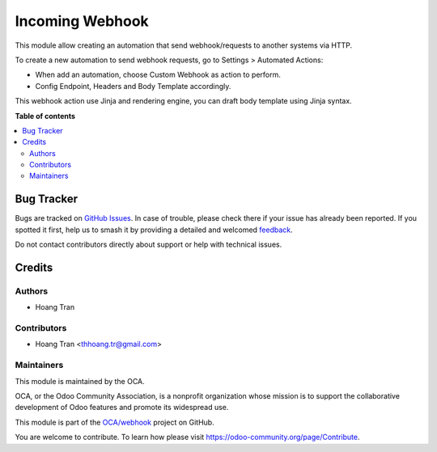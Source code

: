 ================
Incoming Webhook
================

.. 
   !!!!!!!!!!!!!!!!!!!!!!!!!!!!!!!!!!!!!!!!!!!!!!!!!!!!
   !! This file is generated by oca-gen-addon-readme !!
   !! changes will be overwritten.                   !!
   !!!!!!!!!!!!!!!!!!!!!!!!!!!!!!!!!!!!!!!!!!!!!!!!!!!!
   !! source digest: sha256:801eb9069d1b38681a4da1eec8219ce59055f9cea46af867d49a7be05b955dc4
   !!!!!!!!!!!!!!!!!!!!!!!!!!!!!!!!!!!!!!!!!!!!!!!!!!!!

.. |badge1| image:: https://img.shields.io/badge/maturity-Beta-yellow.png
    :target: https://odoo-community.org/page/development-status
    :alt: Beta
.. |badge2| image:: https://img.shields.io/badge/licence-LGPL--3-blue.png
    :target: http://www.gnu.org/licenses/lgpl-3.0-standalone.html
    :alt: License: LGPL-3
.. |badge3| image:: https://img.shields.io/badge/github-OCA%2Fwebhook-lightgray.png?logo=github
    :target: https://github.com/OCA/webhook/tree/17.0/webhook_incoming
    :alt: OCA/webhook
.. |badge4| image:: https://img.shields.io/badge/weblate-Translate%20me-F47D42.png
    :target: https://translation.odoo-community.org/projects/webhook-17-0/webhook-17-0-webhook_incoming
    :alt: Translate me on Weblate
.. |badge5| image:: https://img.shields.io/badge/runboat-Try%20me-875A7B.png
    :target: https://runboat.odoo-community.org/builds?repo=OCA/webhook&target_branch=17.0
    :alt: Try me on Runboat

|badge1| |badge2| |badge3| |badge4| |badge5|

This module allow creating an automation that send webhook/requests to
another systems via HTTP.

To create a new automation to send webhook requests, go to Settings >
Automated Actions:

-  When add an automation, choose Custom Webhook as action to perform.
-  Config Endpoint, Headers and Body Template accordingly.

This webhook action use Jinja and rendering engine, you can draft body
template using Jinja syntax.

**Table of contents**

.. contents::
   :local:

Bug Tracker
===========

Bugs are tracked on `GitHub Issues <https://github.com/OCA/webhook/issues>`_.
In case of trouble, please check there if your issue has already been reported.
If you spotted it first, help us to smash it by providing a detailed and welcomed
`feedback <https://github.com/OCA/webhook/issues/new?body=module:%20webhook_incoming%0Aversion:%2017.0%0A%0A**Steps%20to%20reproduce**%0A-%20...%0A%0A**Current%20behavior**%0A%0A**Expected%20behavior**>`_.

Do not contact contributors directly about support or help with technical issues.

Credits
=======

Authors
-------

* Hoang Tran

Contributors
------------

-  Hoang Tran <thhoang.tr@gmail.com>

Maintainers
-----------

This module is maintained by the OCA.

.. image:: https://odoo-community.org/logo.png
   :alt: Odoo Community Association
   :target: https://odoo-community.org

OCA, or the Odoo Community Association, is a nonprofit organization whose
mission is to support the collaborative development of Odoo features and
promote its widespread use.

This module is part of the `OCA/webhook <https://github.com/OCA/webhook/tree/17.0/webhook_incoming>`_ project on GitHub.

You are welcome to contribute. To learn how please visit https://odoo-community.org/page/Contribute.
